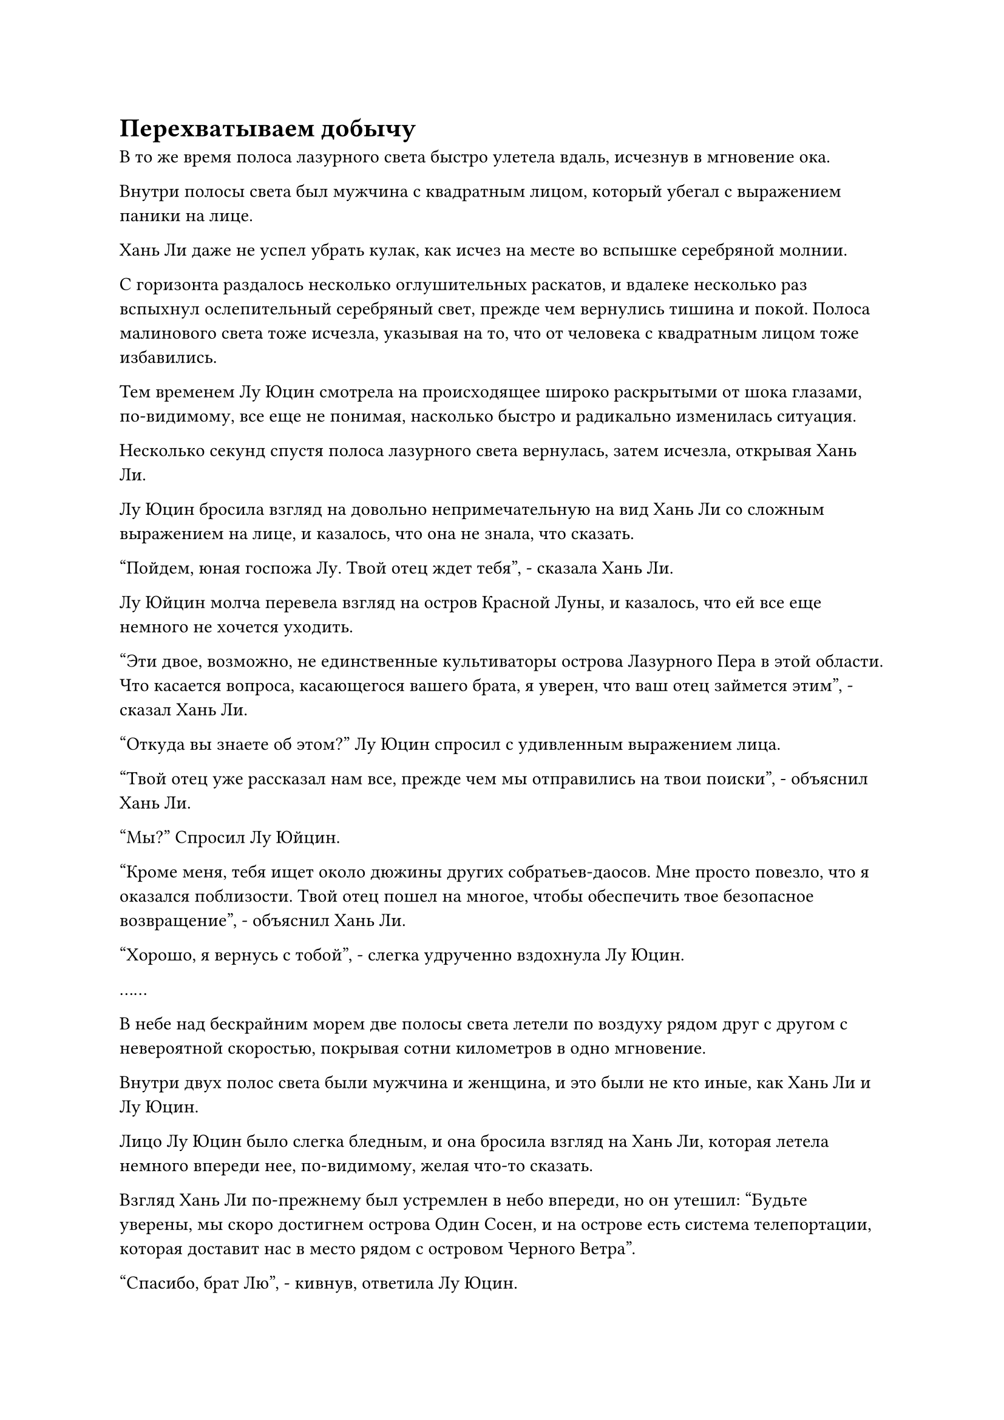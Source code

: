 = Перехватываем добычу

В то же время полоса лазурного света быстро улетела вдаль, исчезнув в мгновение ока.

Внутри полосы света был мужчина с квадратным лицом, который убегал с выражением паники на лице.

Хань Ли даже не успел убрать кулак, как исчез на месте во вспышке серебряной молнии.

С горизонта раздалось несколько оглушительных раскатов, и вдалеке несколько раз вспыхнул ослепительный серебряный свет, прежде чем вернулись тишина и покой. Полоса малинового света тоже исчезла, указывая на то, что от человека с квадратным лицом тоже избавились.

Тем временем Лу Юцин смотрела на происходящее широко раскрытыми от шока глазами, по-видимому, все еще не понимая, насколько быстро и радикально изменилась ситуация.

Несколько секунд спустя полоса лазурного света вернулась, затем исчезла, открывая Хань Ли.

Лу Юцин бросила взгляд на довольно непримечательную на вид Хань Ли со сложным выражением на лице, и казалось, что она не знала, что сказать.

"Пойдем, юная госпожа Лу. Твой отец ждет тебя", - сказала Хань Ли.

Лу Юйцин молча перевела взгляд на остров Красной Луны, и казалось, что ей все еще немного не хочется уходить.

"Эти двое, возможно, не единственные культиваторы острова Лазурного Пера в этой области. Что касается вопроса, касающегося вашего брата, я уверен, что ваш отец займется этим", - сказал Хань Ли.

"Откуда вы знаете об этом?" Лу Юцин спросил с удивленным выражением лица.

"Твой отец уже рассказал нам все, прежде чем мы отправились на твои поиски", - объяснил Хань Ли.

"Мы?" Спросил Лу Юйцин.

"Кроме меня, тебя ищет около дюжины других собратьев-даосов. Мне просто повезло, что я оказался поблизости. Твой отец пошел на многое, чтобы обеспечить твое безопасное возвращение", - объяснил Хань Ли.

"Хорошо, я вернусь с тобой", - слегка удрученно вздохнула Лу Юцин.

……

В небе над бескрайним морем две полосы света летели по воздуху рядом друг с другом с невероятной скоростью, покрывая сотни километров в одно мгновение.

Внутри двух полос света были мужчина и женщина, и это были не кто иные, как Хань Ли и Лу Юцин.

Лицо Лу Юцин было слегка бледным, и она бросила взгляд на Хань Ли, которая летела немного впереди нее, по-видимому, желая что-то сказать.

Взгляд Хань Ли по-прежнему был устремлен в небо впереди, но он утешил: "Будьте уверены, мы скоро достигнем острова Один Сосен, и на острове есть система телепортации, которая доставит нас в место рядом с островом Черного Ветра".

"Спасибо, брат Лю", - кивнув, ответила Лу Юцин.

Ранее она получила несколько травм, и, хотя она приняла несколько таблеток, чтобы улучшить свое состояние, последние несколько дней напряженного путешествия сказались на ней.

Хань Ли просто махнул рукой в ответ и ничего не сказал.

У него не было подходящих летающих сокровищ, которые могли бы унести их обоих, поэтому все это время он летел с меньшей максимальной скоростью, чтобы Лу Яцин мог не отставать.

Некоторое время спустя, как раз в тот момент, когда они вдвоем пролетали над группой островов, брови Хань Ли внезапно слегка нахмурились, и он остановился, сказав: "Подожди секунду".

Лу Юйцин была несколько озадачена этой внезапной остановкой, и она как раз собиралась задать вопрос, когда заметила три полосы света, быстро несущиеся к ним с далекого неба.

На ее лице появилось встревоженное выражение, но она могла видеть, что Хань Ли все еще была совершенно спокойна и собранна, и это вселяло в нее чувство уверенности и защищенности.

Три полосы света остановились в нескольких тысячах футов от нее, затем исчезли, открыв двух мужчин и женщину.

Троицу возглавлял дородный мужчина, за ним следовали молодая женщина с черной вуалью на лице и худощавый молодой человек.

Это были не кто иные, как Три Бича Великолепной горы.

Восторженное выражение появилось на лице Первого Плети при виде Лу Юцина, и он улыбнулся, сказав: "Спасибо за твою тяжелую работу, товарищ даос. Вы можете передать нам юную госпожу Лу прямо сейчас, и мы позаботимся о том, чтобы она была в безопасности до конца обратного пути на остров Черного Ветра."

"Что это значит?" Спросил Хань Ли.

"Если ты знаешь, что для тебя хорошо, тогда ты не будешь задавать никаких вопросов. Пока мы все еще в хорошем и милосердном настроении, проваливай!" - усмехнулся худой молодой человек.

"Я понимаю, что награда за выполнение миссии очень заманчива, но это не принесет вам никакой пользы, если вы умрете", - многозначительно сказала молодая женщина.

Хань Ли приподнял бровь, услышав это, и сказал холодным голосом: "Я тот, кто нашел молодую госпожу Лу. Тебе не кажется, что ты заходишь слишком далеко?"

На лице Первого Плети появилось холодное выражение, и он усмехнулся: "Теперь, когда ты упомянул об этом, ты прав. В таком случае, ты можешь остаться здесь, и мы отправим тебя восвояси."

Услышав это, выражение лица Хань Ли не изменилось, но Лу Юйцин после минутного колебания решила сделать шаг вперед.

"Нет необходимости перерастать это в физический конфликт. На обратном пути в Город Черного Ветра все еще может возникнуть непредвиденная опасность, так почему бы вам всем не поработать вместе? Как только мы вернемся, я обязательно попрошу своего отца вознаградить вас всех поровну", - сказал Лу Юцин.

Услышав это, на лице Первого Плети появилось нерешительное выражение, и он, казалось, обдумывал этот вариант.

Молодая женщина под вуалью хранила молчание, и невозможно было сказать, о чем она думала.

Как раз в тот момент, когда Лу Яцин подумал, что можно достичь мирного урегулирования, на лице худощавого молодого человека внезапно появилось лукавое выражение, когда он сказал: "Обещанная награда довольно солидная, но это все равно конечная награда, поэтому чем с меньшим количеством людей нам придется поделиться ею, тем лучше."

Намек на намерение убить промелькнул в глазах Первого Плети, когда он услышал это.

Хань Ли погладил свой подбородок с задумчивым выражением на лице.

Прямо в этот момент в голове Хань Ли раздался голос Лу Юцина. "Брат Лю, похоже, что самый безопасный способ действий для тебя - это пока уехать. Как только я вернусь на остров Черного Ветра, я сообщу своему отцу о том, что произошло".

"Миссия, выпущенная мастером острова Лу, требует только вашего безопасного возвращения, нет никаких требований к тому, кто доставит вас обратно к нему, так что даже если они убьют меня и доставят вас обратно на остров Черного Ветра, они завершат миссию. Кроме того, твой отец не собирается наказывать их ради такого незнакомца, как я, - сказал Хань Ли, поворачиваясь к Лу Юцину со слабой улыбкой.

Лу Юйцин была озадачена, услышав это, и было ясно, что она не рассматривала это.

"Кроме того, они никогда не собирались отпускать меня с самого начала, не так ли?" Спросил Хань Ли, поворачиваясь к трем бичам.

Услышав это, Первый Бич избавился от своей нерешительности и признался: "Мы не хотели проявлять насилие в присутствии юной госпожи Лу, но, похоже, с этим ничего не поделаешь".

Услышав это, на лице Лу Юцин появилось холодное выражение, и она сделала шаг вперед, встав перед Хань Ли, и заявила: "Я обязана брату Лю своей жизнью, поэтому, если ты хочешь убить его, тогда тебе сначала придется пройти через меня".  

Три бича были весьма удивлены, услышав это, и Хань Ли также был слегка тронут ее мужественным поступком.

"Я ценю этот жест, но у меня нет привычки прятаться за спинами женщин", - сказал Хань Ли, нежно положив руку ей на плечо и обойдя ее сзади.

Как только его голос затих, он внезапно исчез с этого места.

В следующее мгновение позади худощавого молодого человека вспыхнула вспышка серебряной молнии, за которой последовал оглушительный взрыв.

Сеть серебряных молний шириной более 1000 футов мгновенно развернулась. Бесчисленные тонкие дуги молний разлетелись во все стороны, в то время как изнутри вылетела размытая лазурная тень.

Внутри молнии раздался мучительный вой, и человекоподобная фигура, полностью заключенная в кристаллы черного льда, выпала из серебристого света навстречу Первому Бичу.

Дородный мужчина и молодая женщина в вуали оба были весьма встревожены, увидев это, явно не ожидая, что Хань Ли окажется таким быстрым и нанесет такой решительный удар.

В мгновение ока он уже сразил худощавого молодого человека.

Лу Юйцин была сильно поражена таким резким поворотом событий, и она полностью приросла к месту. Однако затем она подумала о силе, которую Хань Ли продемонстрировал ранее, и почувствовала себя немного увереннее.

Раздался звук трескающихся ледяных кристаллов, и худощавый молодой человек появился снова. Его одежда была изорвана в клочья, кожа почернела от обугливания, а из макушки поднимался черный дым, представляя собой очень печальное зрелище.

Мужчина быстро проглотил таблетку и выплюнул сквозь стиснутые зубы: "Убедитесь, что вы не убьете его слишком легко! Я собираюсь содрать с него кожу и использовать ее для нового барабана!"

Затем он взмахнул рукой в воздухе, и перед ним во вспышке черного света появился большой черный барабан.

Это был плоский цилиндрический барабан, покрытый снаружи слоем восково-желтой кожи, и на первый взгляд в нем не было ничего примечательного, но при ближайшем рассмотрении можно было обнаружить некоторые пугающие детали.

Как оказалось, сбоку от барабана было старое и сморщенное лицо. Его рот и глазницы были пусты, и оно напоминало полный набор лицевой кожи, которую содрали прямо с чьего-то тела.

Брови Хань Ли слегка нахмурились, когда он увидел это, и он взмахнул рукой, чтобы достать черный длинный меч, который он держал в своей руке, прежде чем ударить им худощавого молодого человека.

Сотни головокружительных выступов черных мечей мгновенно появились в воздухе, прежде чем устремиться к этому молодому человеку подобно серии разбивающихся волн.

Прямо в этот момент раздался резкий лязг, и волна ряби, невидимая невооруженным глазом, начала распространяться по воздуху, высвобождая всплески мягкой силы, которые разрушали выступы черного меча один за другим.

Первый Бич встал перед худощавым молодым человеком, в одной руке он держал старинный черный горшок, а в другой - медный пестик с выгравированной на нем головой странного зверя.

Тем временем молодая женщина в вуали тоже достала лютню из белой кости, и ее пальцы нежно скользили по черным струнам лютни.

#pagebreak()